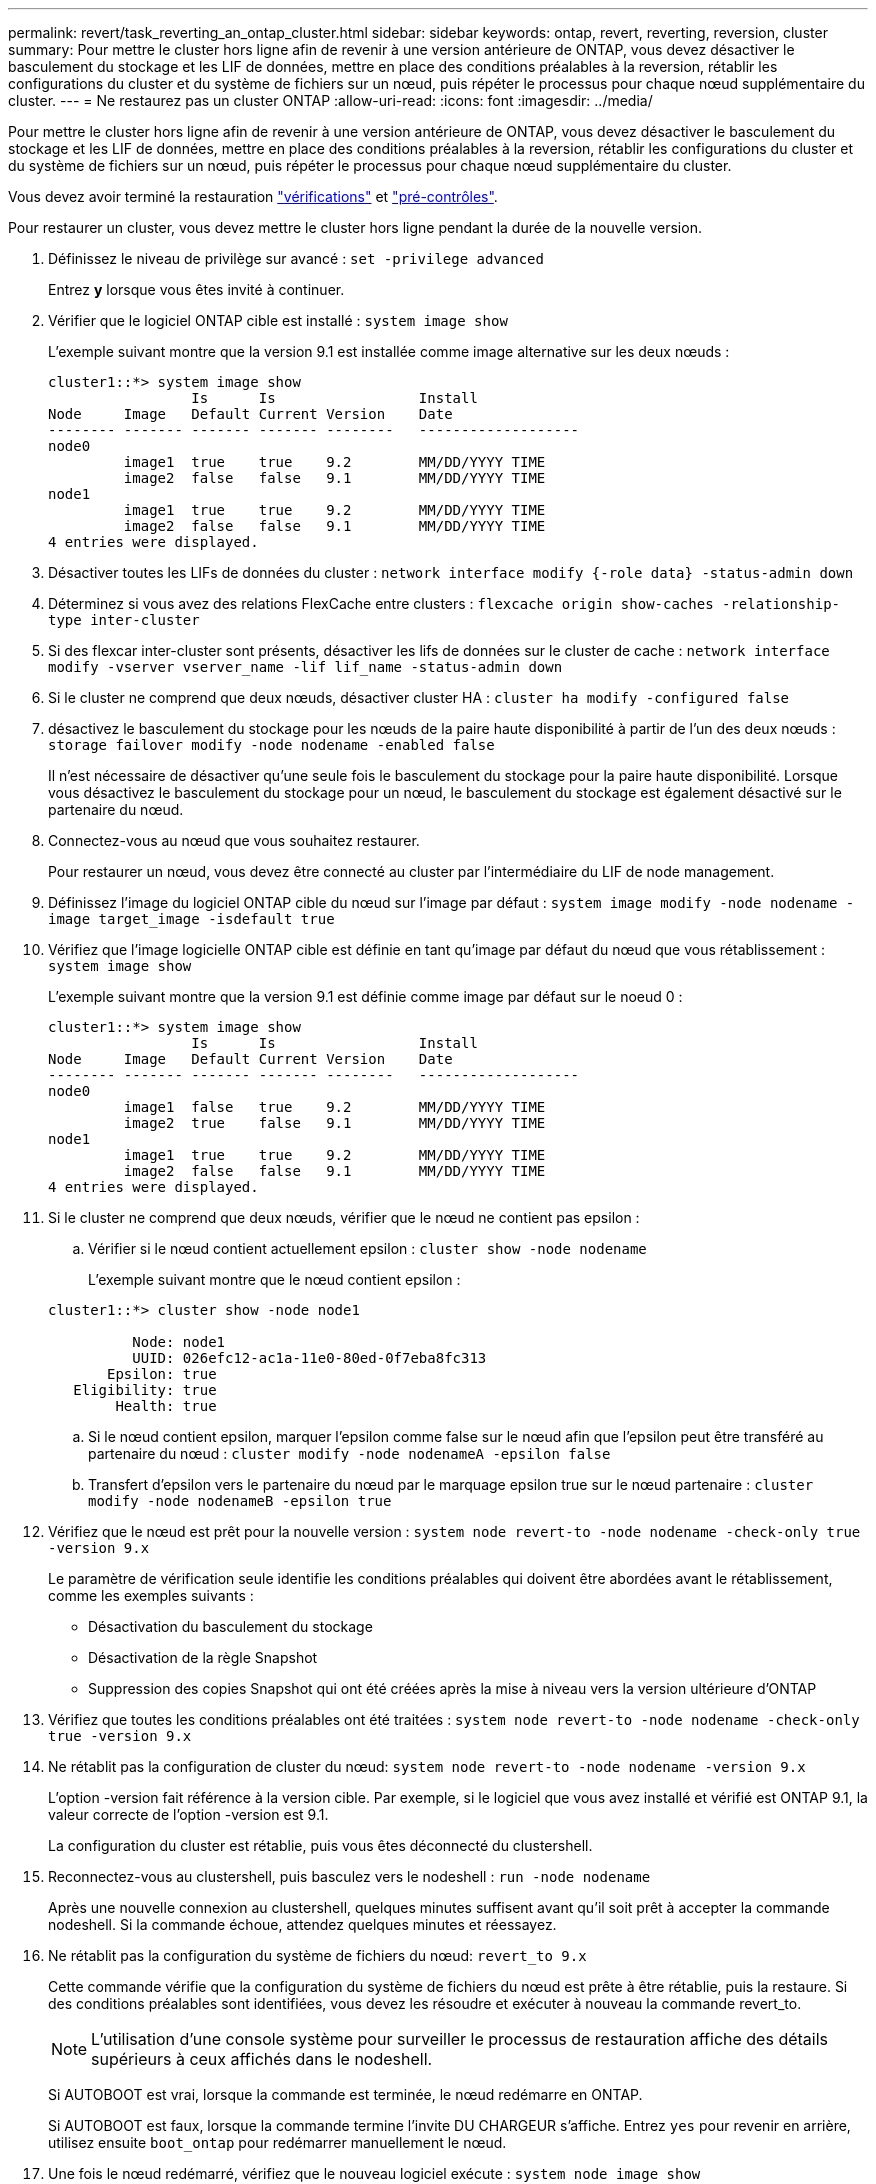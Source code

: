 ---
permalink: revert/task_reverting_an_ontap_cluster.html 
sidebar: sidebar 
keywords: ontap, revert, reverting, reversion, cluster 
summary: Pour mettre le cluster hors ligne afin de revenir à une version antérieure de ONTAP, vous devez désactiver le basculement du stockage et les LIF de données, mettre en place des conditions préalables à la reversion, rétablir les configurations du cluster et du système de fichiers sur un nœud, puis répéter le processus pour chaque nœud supplémentaire du cluster. 
---
= Ne restaurez pas un cluster ONTAP
:allow-uri-read: 
:icons: font
:imagesdir: ../media/


[role="lead"]
Pour mettre le cluster hors ligne afin de revenir à une version antérieure de ONTAP, vous devez désactiver le basculement du stockage et les LIF de données, mettre en place des conditions préalables à la reversion, rétablir les configurations du cluster et du système de fichiers sur un nœud, puis répéter le processus pour chaque nœud supplémentaire du cluster.

Vous devez avoir terminé la restauration link:task_things_to_verify_before_revert.html["vérifications"] et link:concept_pre_revert_checks.html["pré-contrôles"].

Pour restaurer un cluster, vous devez mettre le cluster hors ligne pendant la durée de la nouvelle version.

. Définissez le niveau de privilège sur avancé : `set -privilege advanced`
+
Entrez *y* lorsque vous êtes invité à continuer.

. Vérifier que le logiciel ONTAP cible est installé : `system image show`
+
L'exemple suivant montre que la version 9.1 est installée comme image alternative sur les deux nœuds :

+
[listing]
----
cluster1::*> system image show
                 Is      Is                 Install
Node     Image   Default Current Version    Date
-------- ------- ------- ------- --------   -------------------
node0
         image1  true    true    9.2        MM/DD/YYYY TIME
         image2  false   false   9.1        MM/DD/YYYY TIME
node1
         image1  true    true    9.2        MM/DD/YYYY TIME
         image2  false   false   9.1        MM/DD/YYYY TIME
4 entries were displayed.
----
. Désactiver toutes les LIFs de données du cluster : `network interface modify {-role data} -status-admin down`
. Déterminez si vous avez des relations FlexCache entre clusters : `flexcache origin show-caches -relationship-type inter-cluster`
. Si des flexcar inter-cluster sont présents, désactiver les lifs de données sur le cluster de cache : `network interface modify -vserver vserver_name -lif lif_name -status-admin down`
. Si le cluster ne comprend que deux nœuds, désactiver cluster HA : `cluster ha modify -configured false`
. [[STEP-5]]désactivez le basculement du stockage pour les nœuds de la paire haute disponibilité à partir de l'un des deux nœuds : `storage failover modify -node nodename -enabled false`
+
Il n'est nécessaire de désactiver qu'une seule fois le basculement du stockage pour la paire haute disponibilité. Lorsque vous désactivez le basculement du stockage pour un nœud, le basculement du stockage est également désactivé sur le partenaire du nœud.

. [[STEP-6]]Connectez-vous au nœud que vous souhaitez restaurer.
+
Pour restaurer un nœud, vous devez être connecté au cluster par l'intermédiaire du LIF de node management.

. Définissez l'image du logiciel ONTAP cible du nœud sur l'image par défaut : `system image modify -node nodename -image target_image -isdefault true`
. Vérifiez que l'image logicielle ONTAP cible est définie en tant qu'image par défaut du nœud que vous rétablissement : `system image show`
+
L'exemple suivant montre que la version 9.1 est définie comme image par défaut sur le noeud 0 :

+
[listing]
----
cluster1::*> system image show
                 Is      Is                 Install
Node     Image   Default Current Version    Date
-------- ------- ------- ------- --------   -------------------
node0
         image1  false   true    9.2        MM/DD/YYYY TIME
         image2  true    false   9.1        MM/DD/YYYY TIME
node1
         image1  true    true    9.2        MM/DD/YYYY TIME
         image2  false   false   9.1        MM/DD/YYYY TIME
4 entries were displayed.
----
. Si le cluster ne comprend que deux nœuds, vérifier que le nœud ne contient pas epsilon :
+
.. Vérifier si le nœud contient actuellement epsilon : `cluster show -node nodename`
+
L'exemple suivant montre que le nœud contient epsilon :

+
[listing]
----
cluster1::*> cluster show -node node1

          Node: node1
          UUID: 026efc12-ac1a-11e0-80ed-0f7eba8fc313
       Epsilon: true
   Eligibility: true
        Health: true
----
.. Si le nœud contient epsilon, marquer l'epsilon comme false sur le nœud afin que l'epsilon peut être transféré au partenaire du nœud : `cluster modify -node nodenameA -epsilon false`
.. Transfert d'epsilon vers le partenaire du nœud par le marquage epsilon true sur le nœud partenaire : `cluster modify -node nodenameB -epsilon true`


. Vérifiez que le nœud est prêt pour la nouvelle version : `system node revert-to -node nodename -check-only true -version 9.x`
+
Le paramètre de vérification seule identifie les conditions préalables qui doivent être abordées avant le rétablissement, comme les exemples suivants :

+
** Désactivation du basculement du stockage
** Désactivation de la règle Snapshot
** Suppression des copies Snapshot qui ont été créées après la mise à niveau vers la version ultérieure d'ONTAP


. Vérifiez que toutes les conditions préalables ont été traitées : `system node revert-to -node nodename -check-only true -version 9.x`
. Ne rétablit pas la configuration de cluster du nœud: `system node revert-to -node nodename -version 9.x`
+
L'option -version fait référence à la version cible. Par exemple, si le logiciel que vous avez installé et vérifié est ONTAP 9.1, la valeur correcte de l'option -version est 9.1.

+
La configuration du cluster est rétablie, puis vous êtes déconnecté du clustershell.

. Reconnectez-vous au clustershell, puis basculez vers le nodeshell : `run -node nodename`
+
Après une nouvelle connexion au clustershell, quelques minutes suffisent avant qu'il soit prêt à accepter la commande nodeshell. Si la commande échoue, attendez quelques minutes et réessayez.

. Ne rétablit pas la configuration du système de fichiers du nœud: `revert_to 9.x`
+
Cette commande vérifie que la configuration du système de fichiers du nœud est prête à être rétablie, puis la restaure. Si des conditions préalables sont identifiées, vous devez les résoudre et exécuter à nouveau la commande revert_to.

+

NOTE: L'utilisation d'une console système pour surveiller le processus de restauration affiche des détails supérieurs à ceux affichés dans le nodeshell.

+
Si AUTOBOOT est vrai, lorsque la commande est terminée, le nœud redémarre en ONTAP.

+
Si AUTOBOOT est faux, lorsque la commande termine l'invite DU CHARGEUR s'affiche. Entrez `yes` pour revenir en arrière, utilisez ensuite `boot_ontap` pour redémarrer manuellement le nœud.

. Une fois le nœud redémarré, vérifiez que le nouveau logiciel exécute : `system node image show`
+
Dans l'exemple suivant, image1 est la nouvelle version de ONTAP et est définie comme la version actuelle sur le noeud 0 :

+
[listing]
----
cluster1::*> system node image show
                 Is      Is                 Install
Node     Image   Default Current Version    Date
-------- ------- ------- ------- --------   -------------------
node0
         image1  true    true    X.X.X       MM/DD/YYYY TIME
         image2  false   false   Y.Y.Y      MM/DD/YYYY TIME
node1
         image1  true    false   X.X.X      MM/DD/YYYY TIME
         image2  false   true    Y.Y.Y      MM/DD/YYYY TIME
4 entries were displayed.
----
. [[étape-16]]Vérifiez que l'état de restauration est complet pour chaque nœud : `system node upgrade-revert show -node nodename`
+
L'état doit être indiqué comme étant terminé.

. Recommencez <<step-6>> à <<step-16>> Sur l'autre nœud de la paire HA.
. Si le cluster ne comprend que deux nœuds, réactivez le cluster HA : `cluster ha modify -configured true`
. [[STEP-19]]réactivez le basculement du stockage sur les deux nœuds s'il était auparavant désactivé : `storage failover modify -node nodename -enabled true`
. Recommencez <<step-5>> à <<step-19>> Pour chaque paire haute disponibilité supplémentaire et les deux clusters dans la configuration MetroCluster.

